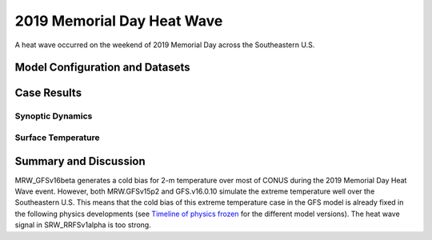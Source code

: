 .. 2019MemHeatCase documentation master file, created by
   sphinx-quickstart on Mon Jul  6 13:31:15 2020.
   You can adapt this file completely to your liking, but it should at least
   contain the root `toctree` directive.
   
.. _2019 Memorial Day Heat Wave:

2019 Memorial Day Heat Wave
=====================================

A heat wave occurred on the weekend of 2019 Memorial Day across the Southeastern U.S. 

..............................
Model Configuration and Datasets
..............................
.. tabs::
  .. group-tab:: MRW.v1.0

    The case runs are initialized at 00z May 23, 2019 with 120 hours forecasting. The corresponding namelist options that need to be changed are listed below. The app uses ``./xmlchange`` to change the runtime settings. The settings that need to be modified to set up the start date, start time, and run time are listed below.

    .. code-block:: bash
 
      ./xmlchange RUN_STARTDATE=2019-05-23,START_TOD=0,STOP_OPTION=nhours,STOP_N=120


    Initial condition (IC) files are created from GFS operational dataset in NEMSIO format. The `GFS reanalysis dataset <https://www.ncdc.noaa.gov/data-access/model-data/model-datasets/global-forcast-system-gfs>`_ are used as 'truth' to compare with simulation results.

    .. container:: sphx-glr-footer
        :class: sphx-glr-footer-example



      .. container:: sphx-glr-download sphx-glr-download-python

        :download:`Download initial condition files: 2019052300_srw.gfs.nemsio.tar.gz <https://ufs-case-studies.s3.amazonaws.com/2019052300_srw.gfs.nemsio.tar.gz>`
  .. group-tab:: GFS.v16.0.10

    The GFS model EMC global workflow points to the most up-to-date GFS model development code. The GFS.v16.0.10 is tested in C768 (~13km) resolution and in 128 vertical levels. It uses two scripts, ``setup_expt_fcstonly.py`` and ``setup_workflow_fcstonly.py`` to set up the mode simulation date and case directories.

    The case runs are initialized at 00z May 23, 2019 with 120 hours forecasting. The settings that need to be modified to set up the start date and directories are listed below. 

    .. code-block:: bash
 
      ./setup_expt_fcstonly.py --pslot 2019MemHeat --configdir /PATH/TO/YOUR/GLOBAL/WORKFLOW/parm/config --idate 2019052300 --edate 2019052300 --res 768 --comrot /PATH/TO/YOUR/EXP/DIR/comrot --expdir /PATH/TO/YOUR/EXP/OUTPUT/expdir 

    The account and simulation duration time can be set up in ``/expdir/2019MemHeat/config.base`` file. 

    .. code-block:: bash

      ./setup_workflow_fcstonly.py --expdir /PATH/TO/YOUR/OUTPUT/expdir/2019MemHeat

    Next step is to go to ``/expdir/2019MemHeat`` to submit the run by

    .. code-block:: bash
   
      crontab 2019MemHeat.crontab

  .. group-tab:: SRW.v1.0

    The case was initialized at 00z May 23, 2019 and forecast out to 90 hours. The app uses ``config.sh`` to define the runtime settings. The settings that need to be modified to set up the first cycle, last cycle, forecast length and cycle hour are listed below. 

    .. code-block:: bash
 
      FCST_LEN_HRS="90"
      LBC_SPEC_INTVL_HRS="3"
      DATE_FIRST_CYCL="20190523"
      DATE_LAST_CYCL="20190523"
      CYCL_HRS=( "00" )

    Initial condition (IC) and boundary condition (BC) files are created from GFS operational dataset in NEMSIO format. The `RAP reanalysis dataset <https://www.ncdc.noaa.gov/data-access/model-data/model-datasets/rapid-refresh-rap>`_ are used as 'truth' to compare with simulation results. 

    .. container:: sphx-glr-footer
        :class: sphx-glr-footer-example



      .. container:: sphx-glr-download sphx-glr-download-python

        :download:`Download initial condition files: 2019052300.gfs.nemsio.tar.gz <https://ufs-case-studies.s3.amazonaws.com/2019052300.gfs.nemsio.tar.gz>`
        :download:`Download boundary condition files: 2019052300_bc.gfs.nemsio.tar.gz <https://ufs-case-studies.s3.amazonaws.com/2019052300_bc.gfs.nemsio.tar.gz>`

..............
Case Results
..............
======================================================
Synoptic Dynamics
======================================================
.. tabs::
  .. group-tab:: MRW.v1.0

    .. figure:: images/2019MemHeat/MSLP_MRW_v1.0_2019MemHeat_trim.png
      :width: 1200
      :align: center

      Mean sea level pressure (hPa)

    .. figure:: images/2019MemHeat/500mb_MRW_v1.0_2019MemHeat_trim.png
      :width: 1200
      :align: center

      500 hPa geopotential heights (dam) and absolute vorticity (10 :sup:`-5`/s)

    * The synoptic patterns at surface and 500hPa from the two physics compsets agree well with GFS_ANL.
    
  .. group-tab:: GFS.v16.0.10

    .. figure:: images/2019MemHeat/MSLP_GFS.v16.0.10_2019MemHeat_trim.png
      :width: 1200
      :align: center

      Mean sea level pressure (hPa)

    .. figure:: images/2019MemHeat/500mb_GFS.v16.0.10_2019MemHeat_trim.png
      :width: 1200
      :align: center

      500 hPa geopotential heights (dam) and absolute vorticity (10 :sup:`-5`/s)

    * The synoptic patterns at surface and 500hPa from GFS.v16.0.10 agree well with GFS_ANL.
  .. group-tab:: SRW.v1.0

    .. figure:: images/2019MemHeat/MSLP_SRW_v1.0_2019MemHeat_trim.png
      :width: 1200
      :align: center

      Mean sea level pressure (hPa)

    .. figure:: images/2019MemHeat/500mb_SRW_v1.0_2019MemHeat_trim.png
      :width: 1200
      :align: center

      500 hPa geopotential heights (dam) and absolute vorticity (10 :sup:`-5`/s)

    * The synoptic patterns at surface and 500hPa from the two physics compsets agree well with RAP_ANL.
    

======================================================
Surface Temperature
======================================================
.. tabs::
  .. group-tab:: MRW.v1.0

    .. figure:: images/2019MemHeat/2mT_MRW_v1.0_2019MemHeat_RAP_trim.png
      :width: 1200
      :align: center

      2-m temperature (F) 

    * MRW_GFSv15p2 forecasts the heat wave better than MRW_GFSv16beta across the Southeast.
    * There is cold bias over the contiguous U.S. (CONUS) in MRW_GFSv16beta.

  .. group-tab:: GFS.v16.0.10

    .. figure:: images/2019MemHeat/2mT_GFS.v16.0.10_2019MemHeat_RAP_trim.png
      :width: 1200
      :align: center

      2-m temperature (F)

    * GFS.v16.0.10 successfully captures the high temperatures across the Southeast.
  .. group-tab:: SRW.v1.0

    .. figure:: images/2019MemHeat/2mT_SRW_v1.0_2019MemHeat_RAP_trim.png
      :width: 1200
      :align: center

      2-m temperature (F) 

    * SRW_GFSv15p2 forecasts the heat wave better than SRW_RRFSv1alpha across the Southeast.
    * There is warm bias over the contiguous U.S. (CONUS) in SRW_RRFSv1alpha.

......................
Summary and Discussion
......................

MRW_GFSv16beta generates a cold bias for 2-m temperature over most of CONUS during the 2019 Memorial Day Heat Wave event. However, both MRW.GFSv15p2 and GFS.v16.0.10 simulate the extreme temperature well over the Southeastern U.S. This means that the cold bias of this extreme temperature case in the GFS model is already fixed in the following physics developments (see `Timeline of physics frozen`_ for the different model versions). The heat wave signal in SRW_RRFSv1alpha is too strong.

.. _Timeline of physics frozen: _images/TimeLine_Oct2020.png
